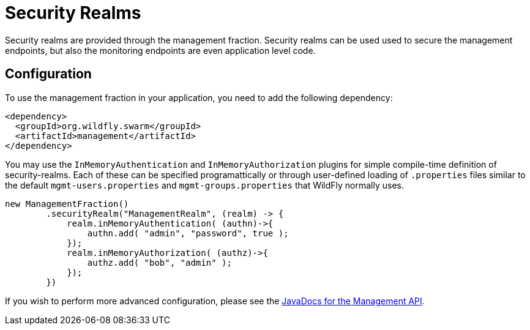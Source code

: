 = Security Realms

Security realms are provided through the management fraction. Security realms can be used used to secure the management endpoints,
but also the monitoring endpoints are even application level code.

== Configuration

To use the management fraction in your application, you need to add the following dependency:

[source,xml]
----
<dependency>
  <groupId>org.wildfly.swarm</groupId>
  <artifactId>management</artifactId>
</dependency>
----

You may use the `InMemoryAuthentication` and `InMemoryAuthorization` plugins for simple compile-time definition of security-realms.
Each of these can be specified programattically or through user-defined loading of `.properties` files similar to the default `mgmt-users.properties` and `mgmt-groups.properties` that WildFly normally uses.

[source,java]
----
new ManagementFraction()
        .securityRealm("ManagementRealm", (realm) -> {
            realm.inMemoryAuthentication( (authn)->{
                authn.add( "admin", "password", true );
            });
            realm.inMemoryAuthorization( (authz)->{
                authz.add( "bob", "admin" );
            });
        })
----

If you wish to perform more advanced configuration, please see the
http://wildfly-swarm.github.io/wildfly-swarm/{{book.versions.swarm}}/apidocs/org/wildfly/swarm/config/management/package-summary.html[JavaDocs for the Management API].
